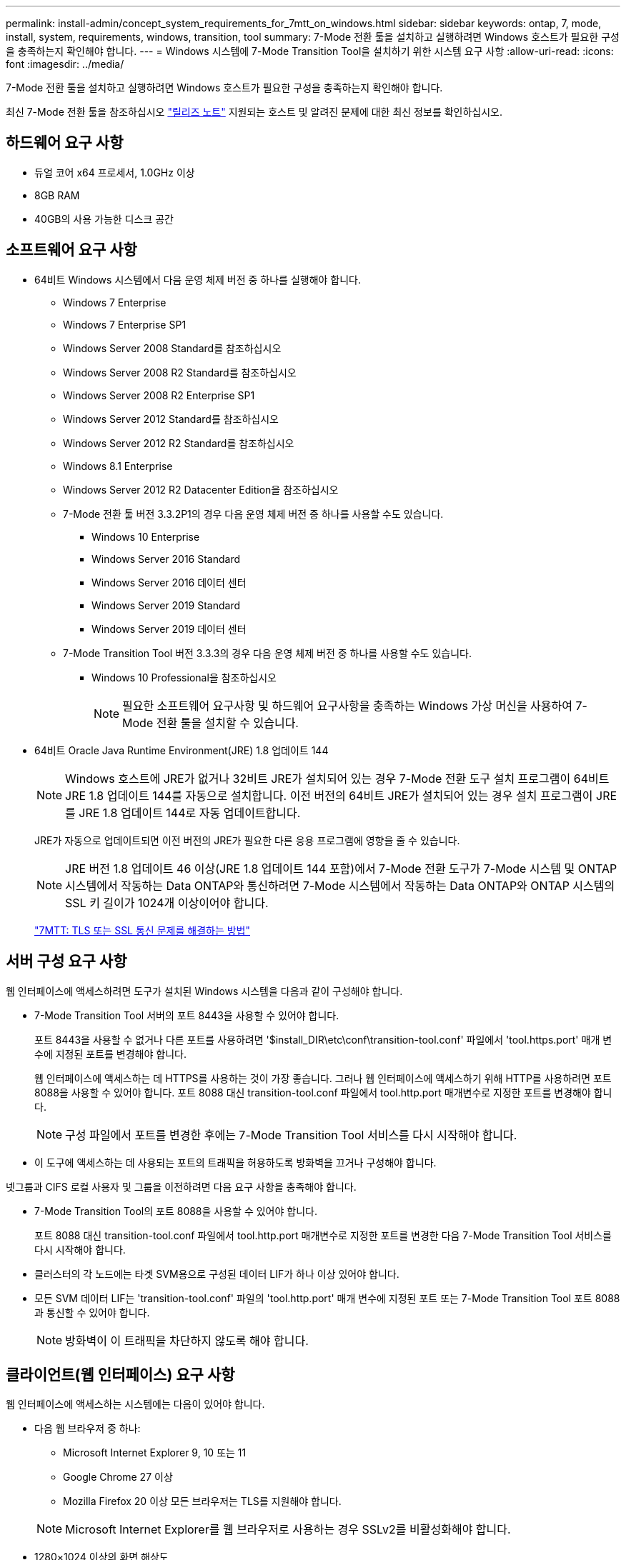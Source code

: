 ---
permalink: install-admin/concept_system_requirements_for_7mtt_on_windows.html 
sidebar: sidebar 
keywords: ontap, 7, mode, install, system, requirements, windows, transition, tool 
summary: 7-Mode 전환 툴을 설치하고 실행하려면 Windows 호스트가 필요한 구성을 충족하는지 확인해야 합니다. 
---
= Windows 시스템에 7-Mode Transition Tool을 설치하기 위한 시스템 요구 사항
:allow-uri-read: 
:icons: font
:imagesdir: ../media/


[role="lead"]
7-Mode 전환 툴을 설치하고 실행하려면 Windows 호스트가 필요한 구성을 충족하는지 확인해야 합니다.

최신 7-Mode 전환 툴을 참조하십시오 link:http://docs.netapp.com/us-en/ontap-7mode-transition/releasenotes.html["릴리즈 노트"] 지원되는 호스트 및 알려진 문제에 대한 최신 정보를 확인하십시오.



== 하드웨어 요구 사항

* 듀얼 코어 x64 프로세서, 1.0GHz 이상
* 8GB RAM
* 40GB의 사용 가능한 디스크 공간




== 소프트웨어 요구 사항

* 64비트 Windows 시스템에서 다음 운영 체제 버전 중 하나를 실행해야 합니다.
+
** Windows 7 Enterprise
** Windows 7 Enterprise SP1
** Windows Server 2008 Standard를 참조하십시오
** Windows Server 2008 R2 Standard를 참조하십시오
** Windows Server 2008 R2 Enterprise SP1
** Windows Server 2012 Standard를 참조하십시오
** Windows Server 2012 R2 Standard를 참조하십시오
** Windows 8.1 Enterprise
** Windows Server 2012 R2 Datacenter Edition을 참조하십시오
** 7-Mode 전환 툴 버전 3.3.2P1의 경우 다음 운영 체제 버전 중 하나를 사용할 수도 있습니다.
+
*** Windows 10 Enterprise
*** Windows Server 2016 Standard
*** Windows Server 2016 데이터 센터
*** Windows Server 2019 Standard
*** Windows Server 2019 데이터 센터


** 7-Mode Transition Tool 버전 3.3.3의 경우 다음 운영 체제 버전 중 하나를 사용할 수도 있습니다.
+
*** Windows 10 Professional을 참조하십시오
+

NOTE: 필요한 소프트웨어 요구사항 및 하드웨어 요구사항을 충족하는 Windows 가상 머신을 사용하여 7-Mode 전환 툴을 설치할 수 있습니다.





* 64비트 Oracle Java Runtime Environment(JRE) 1.8 업데이트 144
+

NOTE: Windows 호스트에 JRE가 없거나 32비트 JRE가 설치되어 있는 경우 7-Mode 전환 도구 설치 프로그램이 64비트 JRE 1.8 업데이트 144를 자동으로 설치합니다. 이전 버전의 64비트 JRE가 설치되어 있는 경우 설치 프로그램이 JRE를 JRE 1.8 업데이트 144로 자동 업데이트합니다.

+
JRE가 자동으로 업데이트되면 이전 버전의 JRE가 필요한 다른 응용 프로그램에 영향을 줄 수 있습니다.

+

NOTE: JRE 버전 1.8 업데이트 46 이상(JRE 1.8 업데이트 144 포함)에서 7-Mode 전환 도구가 7-Mode 시스템 및 ONTAP 시스템에서 작동하는 Data ONTAP와 통신하려면 7-Mode 시스템에서 작동하는 Data ONTAP와 ONTAP 시스템의 SSL 키 길이가 1024개 이상이어야 합니다.

+
https://kb.netapp.com/Advice_and_Troubleshooting/Data_Storage_Software/ONTAP_OS/7MTT%3A_How_to_resolve_TLS_or_SSL_communication_issue["7MTT: TLS 또는 SSL 통신 문제를 해결하는 방법"]





== 서버 구성 요구 사항

웹 인터페이스에 액세스하려면 도구가 설치된 Windows 시스템을 다음과 같이 구성해야 합니다.

* 7-Mode Transition Tool 서버의 포트 8443을 사용할 수 있어야 합니다.
+
포트 8443을 사용할 수 없거나 다른 포트를 사용하려면 '$install_DIR\etc\conf\transition-tool.conf' 파일에서 'tool.https.port' 매개 변수에 지정된 포트를 변경해야 합니다.

+
웹 인터페이스에 액세스하는 데 HTTPS를 사용하는 것이 가장 좋습니다. 그러나 웹 인터페이스에 액세스하기 위해 HTTP를 사용하려면 포트 8088을 사용할 수 있어야 합니다. 포트 8088 대신 transition-tool.conf 파일에서 tool.http.port 매개변수로 지정한 포트를 변경해야 합니다.

+

NOTE: 구성 파일에서 포트를 변경한 후에는 7-Mode Transition Tool 서비스를 다시 시작해야 합니다.

* 이 도구에 액세스하는 데 사용되는 포트의 트래픽을 허용하도록 방화벽을 끄거나 구성해야 합니다.


넷그룹과 CIFS 로컬 사용자 및 그룹을 이전하려면 다음 요구 사항을 충족해야 합니다.

* 7-Mode Transition Tool의 포트 8088을 사용할 수 있어야 합니다.
+
포트 8088 대신 transition-tool.conf 파일에서 tool.http.port 매개변수로 지정한 포트를 변경한 다음 7-Mode Transition Tool 서비스를 다시 시작해야 합니다.

* 클러스터의 각 노드에는 타겟 SVM용으로 구성된 데이터 LIF가 하나 이상 있어야 합니다.
* 모든 SVM 데이터 LIF는 'transition-tool.conf' 파일의 'tool.http.port' 매개 변수에 지정된 포트 또는 7-Mode Transition Tool 포트 8088과 통신할 수 있어야 합니다.
+

NOTE: 방화벽이 이 트래픽을 차단하지 않도록 해야 합니다.





== 클라이언트(웹 인터페이스) 요구 사항

웹 인터페이스에 액세스하는 시스템에는 다음이 있어야 합니다.

* 다음 웹 브라우저 중 하나:
+
** Microsoft Internet Explorer 9, 10 또는 11
** Google Chrome 27 이상
** Mozilla Firefox 20 이상 모든 브라우저는 TLS를 지원해야 합니다.


+

NOTE: Microsoft Internet Explorer를 웹 브라우저로 사용하는 경우 SSLv2를 비활성화해야 합니다.

* 1280×1024 이상의 화면 해상도


새 버전의 도구를 설치할 때마다 시스템에서 Ctrl+F5를 눌러 브라우저 캐시를 지워야 합니다.

* 관련 정보 *

https://mysupport.netapp.com/NOW/products/interoperability["NetApp 상호 운용성"]
